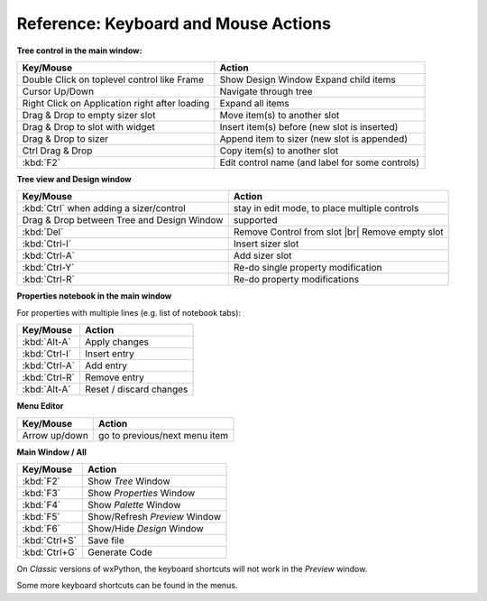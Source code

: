 
.. |br| raw:: html

   <br/>



#####################################
Reference: Keyboard and Mouse Actions
#####################################


**Tree control in the main window:**


+-----------------------------------------------+------------------------------------------------------+
+ Key/Mouse                                     | Action                                               |
+===============================================+======================================================+
| Double Click on toplevel control like Frame   | Show Design Window Expand child items                |
+-----------------------------------------------+------------------------------------------------------+
| Cursor Up/Down                                | Navigate through tree                                |
+-----------------------------------------------+------------------------------------------------------+
| Right Click on Application right after loading| Expand all items                                     |
+-----------------------------------------------+------------------------------------------------------+
| Drag & Drop to empty sizer slot               | Move item(s) to another slot                         |
+-----------------------------------------------+------------------------------------------------------+
| Drag & Drop to slot with widget               | Insert item(s) before (new slot is inserted)         |
+-----------------------------------------------+------------------------------------------------------+
| Drag & Drop to sizer                          | Append item to sizer (new slot is appended)          |
+-----------------------------------------------+------------------------------------------------------+
| Ctrl Drag & Drop                              | Copy item(s) to another slot                         |
+-----------------------------------------------+------------------------------------------------------+
| :kbd:`F2`                                     | Edit control name (and label for some controls)      |
+-----------------------------------------------+------------------------------------------------------+


**Tree view and Design window**

+-----------------------------------------------+------------------------------------------------------+
+ Key/Mouse                                     | Action                                               |
+===============================================+======================================================+
| :kbd:`Ctrl` when adding a sizer/control       | stay in edit mode, to place multiple controls        |
+-----------------------------------------------+------------------------------------------------------+
| Drag & Drop between Tree and Design Window    | supported                                            |
+-----------------------------------------------+------------------------------------------------------+
| :kbd:`Del`                                    | Remove Control from slot |br| Remove empty slot      |
+-----------------------------------------------+------------------------------------------------------+
| :kbd:`Ctrl-I`                                 | Insert sizer slot                                    |
+-----------------------------------------------+------------------------------------------------------+
| :kbd:`Ctrl-A`                                 | Add sizer slot                                       |
+-----------------------------------------------+------------------------------------------------------+
| :kbd:`Ctrl-Y`                                 | Re-do single property modification                   |
+-----------------------------------------------+------------------------------------------------------+
| :kbd:`Ctrl-R`                                 | Re-do property modifications                         |
+-----------------------------------------------+------------------------------------------------------+

**Properties notebook in the main window**

For properties with multiple lines (e.g. list of notebook tabs):

+-----------------------------------------------+------------------------------------------------------+
+ Key/Mouse                                     | Action                                               |
+===============================================+======================================================+
| :kbd:`Alt-A`                                  | Apply changes                                        |
+-----------------------------------------------+------------------------------------------------------+
| :kbd:`Ctrl-I`                                 | Insert entry                                         |
+-----------------------------------------------+------------------------------------------------------+
| :kbd:`Ctrl-A`                                 | Add entry                                            |
+-----------------------------------------------+------------------------------------------------------+
| :kbd:`Ctrl-R`                                 | Remove entry                                         |
+-----------------------------------------------+------------------------------------------------------+
| :kbd:`Alt-A`                                  | Reset / discard changes                              |
+-----------------------------------------------+------------------------------------------------------+


**Menu Editor**

+-----------------------------------------------+------------------------------------------------------+
+ Key/Mouse                                     | Action                                               |
+===============================================+======================================================+
| Arrow up/down                                 | go to previous/next menu item                        |
+-----------------------------------------------+------------------------------------------------------+


**Main Window / All**

+-----------------------------------------------+------------------------------------------------------+
+ Key/Mouse                                     | Action                                               |
+===============================================+======================================================+
| :kbd:`F2`                                     | Show *Tree* Window                                   |
+-----------------------------------------------+------------------------------------------------------+
| :kbd:`F3`                                     | Show *Properties* Window                             |
+-----------------------------------------------+------------------------------------------------------+
| :kbd:`F4`                                     | Show *Palette* Window                                |
+-----------------------------------------------+------------------------------------------------------+
| :kbd:`F5`                                     | Show/Refresh *Preview* Window                        |
+-----------------------------------------------+------------------------------------------------------+
| :kbd:`F6`                                     | Show/Hide *Design* Window                            |
+-----------------------------------------------+------------------------------------------------------+
| :kbd:`Ctrl+S`                                 | Save file                                            |
+-----------------------------------------------+------------------------------------------------------+
| :kbd:`Ctrl+G`                                 | Generate Code                                        |
+-----------------------------------------------+------------------------------------------------------+

On *Classic* versions of wxPython, the keyboard shortcuts will not work in the *Preview* window.


Some more keyboard shortcuts can be found in the menus.
